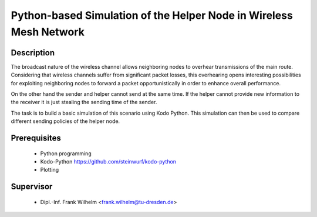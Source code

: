 .. vim: spell spelllang=en

=====================================================================
 Python-based Simulation of the Helper Node in Wireless Mesh Network
=====================================================================

Description
===========

The broadcast nature of the wireless channel allows neighboring nodes to
overhear transmissions of the main route.
Considering that wireless channels suffer from significant packet losses, this
overhearing opens interesting possibilities for exploiting neighboring nodes to
forward a packet opportunistically in order to enhance overall performance.

.. image: helper.gif

On the other hand the sender and helper cannot send at the same time.
If the helper cannot provide new information to the receiver it is just
stealing the sending time of the sender.

The task is to build a basic simulation of this scenario using Kodo Python.
This simulation can then be used to compare different sending policies of the
helper node.

Prerequisites
=============

 * Python programming
 * Kodo-Python https://github.com/steinwurf/kodo-python
 * Plotting

Supervisor
==========
 * Dipl.-Inf. Frank Wilhelm <frank.wilhelm@tu-dresden.de>

